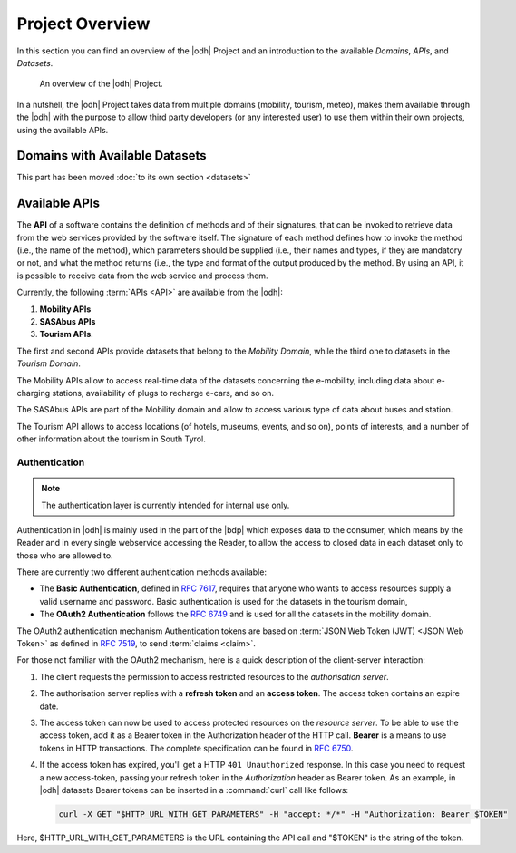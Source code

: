 Project Overview
================

In this section you can find an overview of the |odh| Project and an
introduction to the available `Domains`, `APIs`, and `Datasets`.
	  
.. _domains:

.. figure:: /images/domain.png
   :width: 80%

   An overview of the |odh| Project.

In a nutshell, the |odh| Project takes data from multiple domains
(mobility, tourism, meteo), makes them available through the |odh|
with the purpose to allow third party developers (or any interested
user) to use them within their own projects, using the available APIs.

.. _available_datasets:

Domains with Available Datasets
-------------------------------

This part has been moved :doc:`to its own section <datasets>`

Available APIs
--------------

The :strong:`API` of a software contains the definition of methods and of
their signatures, that can be invoked to retrieve data from the web
services provided by the software itself. The signature of each method
defines how to invoke the method (i.e., the name of the method), which
parameters should be supplied (i.e., their names and types, if they
are mandatory or not, and what the method returns (i.e., the type and
format of the output produced by the method. By using an API, it is
possible to receive data from the web service and process them.

Currently, the following :term:`APIs <API>` are available from the
|odh|\:

#. :strong:`Mobility APIs`
#. :strong:`SASAbus APIs`
#. :strong:`Tourism APIs`.

The first and second APIs provide datasets that belong to the
`Mobility Domain`, while the third one to datasets in the `Tourism
Domain`.

The Mobility APIs allow to access real-time data of the datasets
concerning the e-mobility, including data about e-charging stations,
availability of plugs to recharge e-cars, and so on.

The SASAbus APIs are part of the Mobility domain and allow to access
various type of data about buses and station.

The Tourism API allows to access locations (of hotels,
museums, events, and so on), points of interests, and a number of
other information about the tourism in South Tyrol.

.. _authentication:

Authentication
~~~~~~~~~~~~~~

.. note:: The authentication layer is currently intended for internal
   use only.
	  
Authentication in |odh| is mainly used in the part of the |bdp| which
exposes data to the consumer, which means by the Reader and in every
single webservice accessing the Reader, to allow the access to closed
data in each dataset only to those who are allowed to.

There are currently two different authentication methods available:

* The :strong:`Basic Authentication`, defined in :rfc:`7617`, requires
  that anyone who wants to access resources supply a valid username
  and password. Basic authentication is used for the datasets in the
  tourism domain,

* The :strong:`OAuth2 Authentication` follows the :rfc:`6749` and is
  used for all the datasets in the mobility domain.
  

The OAuth2 authentication mechanism  Authentication tokens are
based on :term:`JSON Web Token (JWT) <JSON Web Token>` as defined in
:rfc:`7519#section-3`, to send :term:`claims <claim>`.

For those not familiar with the OAuth2 mechanism, here is a quick
description of the client-server interaction:

#. The client requests the permission to access restricted resources
   to the `authorisation server`.
#. The authorisation server replies with a :strong:`refresh token` and an
   :strong:`access token`. The access token contains an expire date.
#. The access token can now be used to access protected resources on
   the `resource server`. To be able to use the access token, add it
   as a Bearer token in the Authorization header of the HTTP
   call. :strong:`Bearer` is a means to use tokens in HTTP
   transactions. The complete specification can be found in
   :rfc:`6750`.
#. If the access token has expired, you'll get a HTTP :literal:`401
   Unauthorized` response. In this case you need to request a new
   access-token, passing your refresh token in the `Authorization`
   header as Bearer token.  As an example, in |odh| datasets Bearer
   tokens can be inserted in a :command:`curl` call like follows:

   .. code-block:: bash
			    
      curl -X GET "$HTTP_URL_WITH_GET_PARAMETERS" -H "accept: */*" -H "Authorization: Bearer $TOKEN"


Here, $HTTP_URL_WITH_GET_PARAMETERS is the URL containing the API call
and "$TOKEN" is the string of the token.
